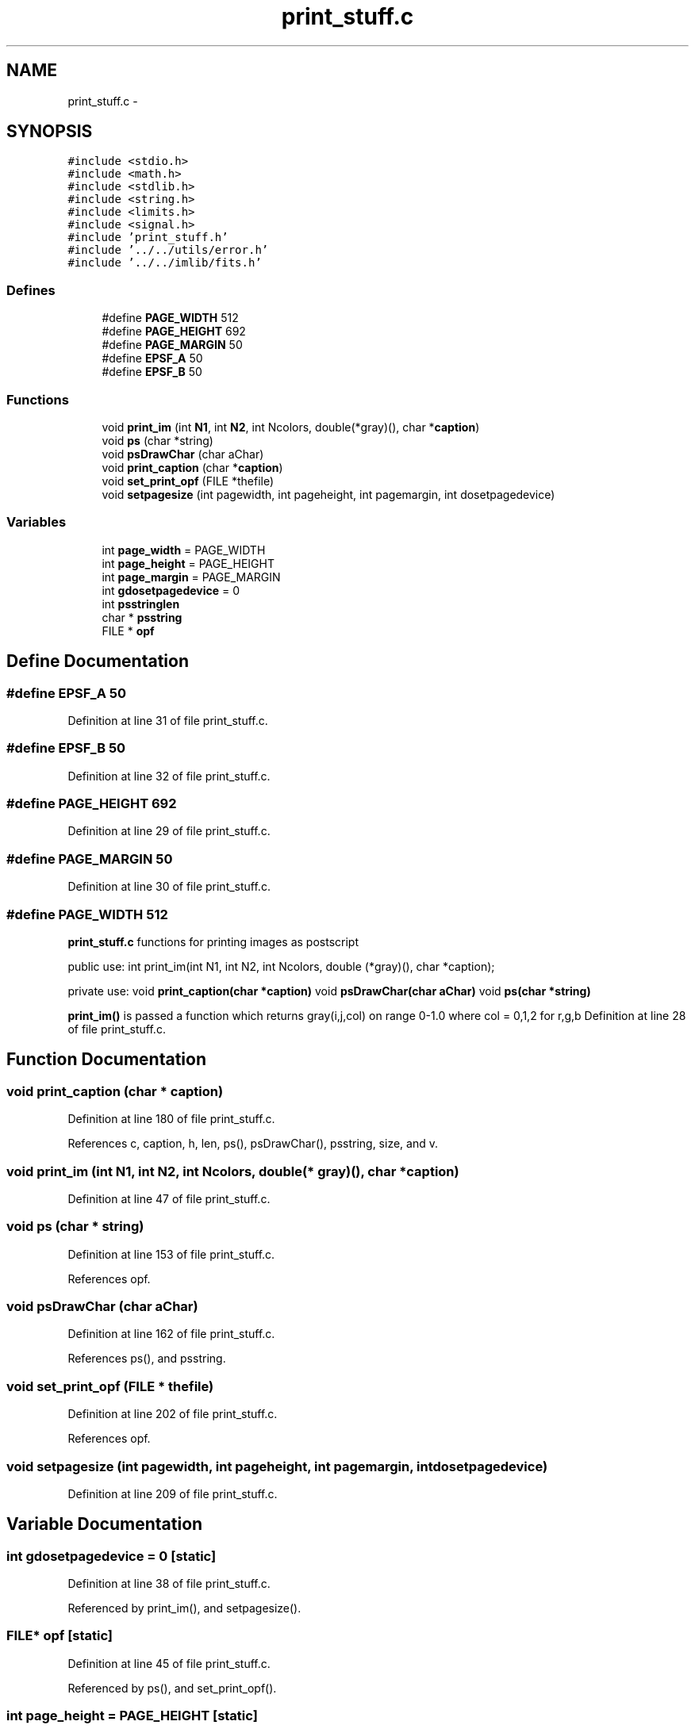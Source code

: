 .TH "print_stuff.c" 3 "23 Dec 2003" "imcat" \" -*- nroff -*-
.ad l
.nh
.SH NAME
print_stuff.c \- 
.SH SYNOPSIS
.br
.PP
\fC#include <stdio.h>\fP
.br
\fC#include <math.h>\fP
.br
\fC#include <stdlib.h>\fP
.br
\fC#include <string.h>\fP
.br
\fC#include <limits.h>\fP
.br
\fC#include <signal.h>\fP
.br
\fC#include 'print_stuff.h'\fP
.br
\fC#include '../../utils/error.h'\fP
.br
\fC#include '../../imlib/fits.h'\fP
.br

.SS "Defines"

.in +1c
.ti -1c
.RI "#define \fBPAGE_WIDTH\fP   512"
.br
.ti -1c
.RI "#define \fBPAGE_HEIGHT\fP   692"
.br
.ti -1c
.RI "#define \fBPAGE_MARGIN\fP   50"
.br
.ti -1c
.RI "#define \fBEPSF_A\fP   50"
.br
.ti -1c
.RI "#define \fBEPSF_B\fP   50"
.br
.in -1c
.SS "Functions"

.in +1c
.ti -1c
.RI "void \fBprint_im\fP (int \fBN1\fP, int \fBN2\fP, int Ncolors, double(*gray)(), char *\fBcaption\fP)"
.br
.ti -1c
.RI "void \fBps\fP (char *string)"
.br
.ti -1c
.RI "void \fBpsDrawChar\fP (char aChar)"
.br
.ti -1c
.RI "void \fBprint_caption\fP (char *\fBcaption\fP)"
.br
.ti -1c
.RI "void \fBset_print_opf\fP (FILE *thefile)"
.br
.ti -1c
.RI "void \fBsetpagesize\fP (int pagewidth, int pageheight, int pagemargin, int dosetpagedevice)"
.br
.in -1c
.SS "Variables"

.in +1c
.ti -1c
.RI "int \fBpage_width\fP = PAGE_WIDTH"
.br
.ti -1c
.RI "int \fBpage_height\fP = PAGE_HEIGHT"
.br
.ti -1c
.RI "int \fBpage_margin\fP = PAGE_MARGIN"
.br
.ti -1c
.RI "int \fBgdosetpagedevice\fP = 0"
.br
.ti -1c
.RI "int \fBpsstringlen\fP"
.br
.ti -1c
.RI "char * \fBpsstring\fP"
.br
.ti -1c
.RI "FILE * \fBopf\fP"
.br
.in -1c
.SH "Define Documentation"
.PP 
.SS "#define EPSF_A   50"
.PP
Definition at line 31 of file print_stuff.c.
.SS "#define EPSF_B   50"
.PP
Definition at line 32 of file print_stuff.c.
.SS "#define PAGE_HEIGHT   692"
.PP
Definition at line 29 of file print_stuff.c.
.SS "#define PAGE_MARGIN   50"
.PP
Definition at line 30 of file print_stuff.c.
.SS "#define PAGE_WIDTH   512"
.PP
\fBprint_stuff.c\fP functions for printing images as postscript
.PP
public use: int print_im(int N1, int N2, int Ncolors, double (*gray)(), char *caption);
.PP
private use: void \fBprint_caption(char *caption)\fP void \fBpsDrawChar(char aChar)\fP void \fBps(char *string)\fP
.PP
\fBprint_im()\fP is passed a function which returns gray(i,j,col) on range 0-1.0 where col = 0,1,2 for r,g,b Definition at line 28 of file print_stuff.c.
.SH "Function Documentation"
.PP 
.SS "void print_caption (char * caption)"
.PP
Definition at line 180 of file print_stuff.c.
.PP
References c, caption, h, len, ps(), psDrawChar(), psstring, size, and v.
.SS "void print_im (int N1, int N2, int Ncolors, double(* gray)(), char * caption)"
.PP
Definition at line 47 of file print_stuff.c.
.SS "void ps (char * string)"
.PP
Definition at line 153 of file print_stuff.c.
.PP
References opf.
.SS "void psDrawChar (char aChar)"
.PP
Definition at line 162 of file print_stuff.c.
.PP
References ps(), and psstring.
.SS "void set_print_opf (FILE * thefile)"
.PP
Definition at line 202 of file print_stuff.c.
.PP
References opf.
.SS "void setpagesize (int pagewidth, int pageheight, int pagemargin, int dosetpagedevice)"
.PP
Definition at line 209 of file print_stuff.c.
.SH "Variable Documentation"
.PP 
.SS "int \fBgdosetpagedevice\fP = 0\fC [static]\fP"
.PP
Definition at line 38 of file print_stuff.c.
.PP
Referenced by print_im(), and setpagesize().
.SS "FILE* \fBopf\fP\fC [static]\fP"
.PP
Definition at line 45 of file print_stuff.c.
.PP
Referenced by ps(), and set_print_opf().
.SS "int \fBpage_height\fP = PAGE_HEIGHT\fC [static]\fP"
.PP
Definition at line 36 of file print_stuff.c.
.PP
Referenced by print_im(), and setpagesize().
.SS "int \fBpage_margin\fP = PAGE_MARGIN\fC [static]\fP"
.PP
Definition at line 37 of file print_stuff.c.
.PP
Referenced by print_im(), and setpagesize().
.SS "int \fBpage_width\fP = PAGE_WIDTH\fC [static]\fP"
.PP
Definition at line 35 of file print_stuff.c.
.PP
Referenced by print_im(), and setpagesize().
.SS "char* \fBpsstring\fP"
.PP
Definition at line 42 of file print_stuff.c.
.SS "int \fBpsstringlen\fP"
.PP
Definition at line 41 of file print_stuff.c.
.SH "Author"
.PP 
Generated automatically by Doxygen for imcat from the source code.
